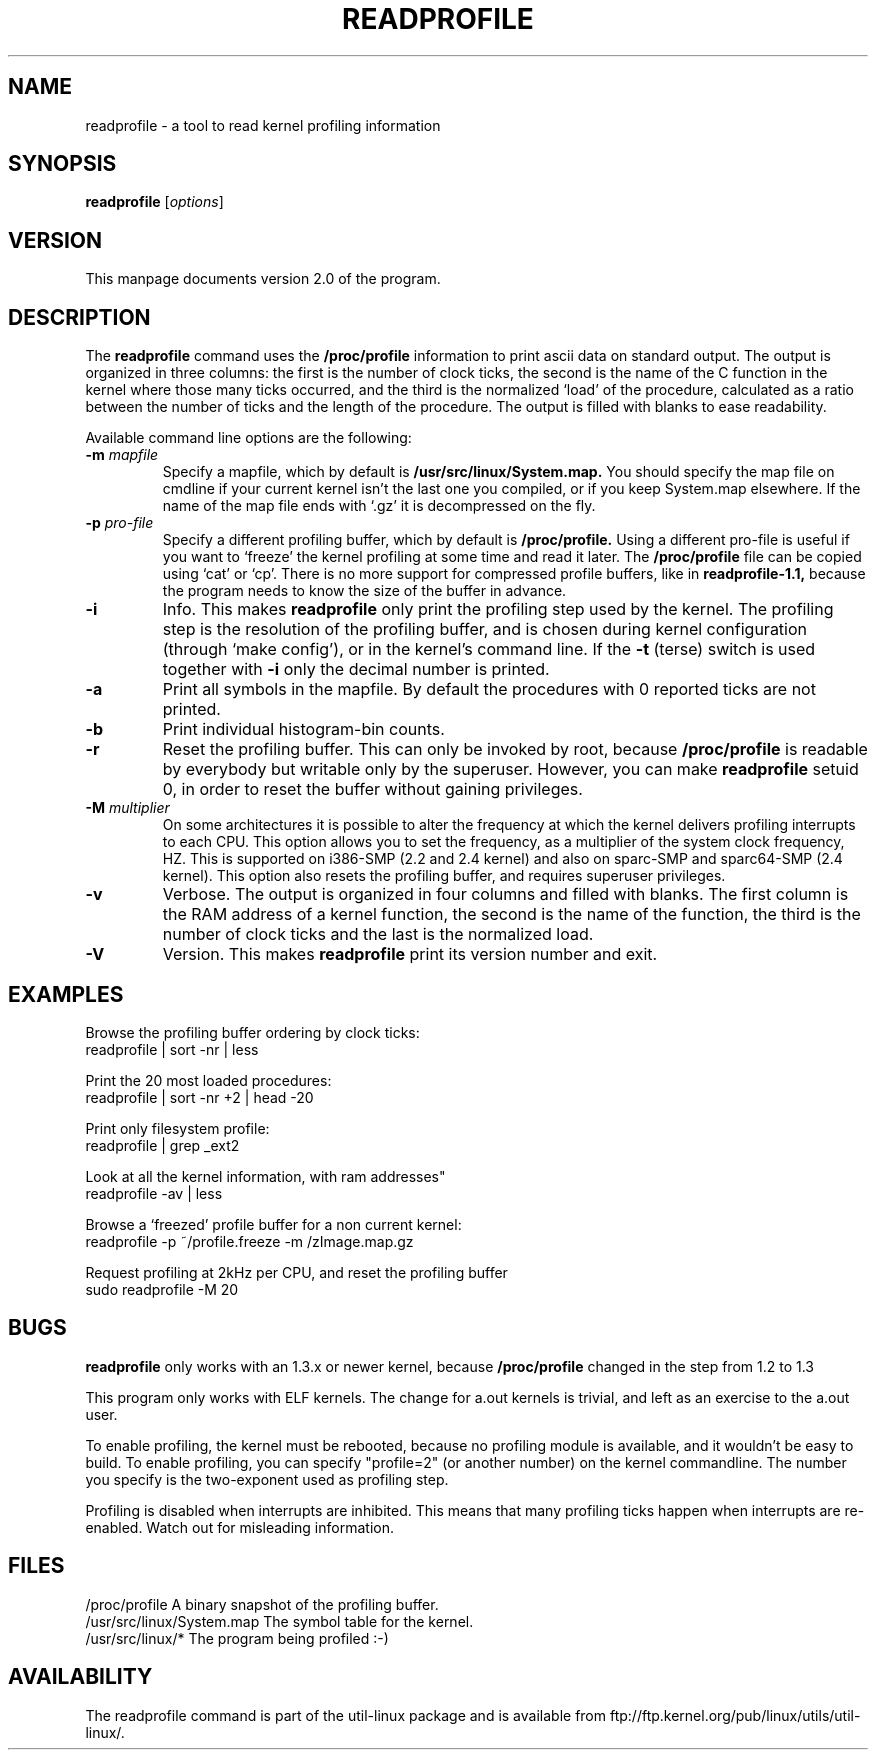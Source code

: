 .TH READPROFILE 1 "May 1996"
.UC 4
.SH NAME
readprofile - a tool to read kernel profiling information
.SH SYNOPSIS
.B readprofile
.RI [ options ]

.SH VERSION
This manpage documents version 2.0 of the program.

.SH DESCRIPTION

.LP
The
.B readprofile
command uses the
.B /proc/profile
information to print ascii data on standard output.
The output is
organized in three columns: the first is the number of clock ticks,
the second is the name of the C function in the kernel where those many
ticks occurred, and the third is the normalized `load' of the procedure,
calculated as a ratio between the number of ticks and the length of
the procedure. The output is filled with blanks to ease readability.

.LP
Available command line options are the following:

.TP
.BI \-m " mapfile"
Specify a mapfile, which by default is
.B /usr/src/linux/System.map.
You should specify the map file on cmdline if your current kernel isn't the
last one you compiled, or if you keep System.map elsewhere. If the name of
the map file ends with `.gz' it is decompressed on the fly.

.TP
.BI \-p " pro-file"
Specify a different profiling buffer, which by default is
.B /proc/profile.
Using a different pro-file is useful if you want to `freeze' the
kernel profiling at some time and read it later. The
.B /proc/profile
file can be copied using `cat' or `cp'. There is no more support for
compressed profile buffers, like in
.B readprofile-1.1,
because the program needs to know the size of the buffer in advance.

.TP
.B \-i
Info. This makes
.B readprofile
only print the profiling step used by the kernel.
The profiling step is the resolution of the profiling buffer, and
is chosen during kernel configuration (through `make config'),
or in the kernel's command line.
If the
.B \-t
(terse) switch is used together with
.B \-i
only the decimal number is printed.

.TP
.B \-a
Print all symbols in the mapfile. By default the procedures with 0 reported
ticks are not printed.

.TP
.B \-b
Print individual histogram-bin counts.

.TP
.B \-r
Reset the profiling buffer. This can only be invoked by root, because
.B /proc/profile
is readable by everybody but writable only by the superuser. However,
you can make
.B readprofile
setuid 0, in order to reset the buffer without gaining privileges.

.TP
.BI \-M " multiplier"
On some architectures it is possible to alter the frequency at which
the kernel delivers profiling interrupts to each CPU.  This option allows you to
set the frequency, as a multiplier of the system clock frequency, HZ.
This is supported on i386-SMP (2.2 and 2.4 kernel) and also on sparc-SMP
and sparc64-SMP (2.4 kernel).  This option also resets the profiling buffer,
and requires superuser privileges.

.TP
.B \-v
Verbose. The output is organized in four columns and filled with blanks.
The first column is the RAM address of a kernel function, the second is
the name of the function, the third is the number of clock ticks and the
last is the normalized load.

.TP
.B \-V
Version. This makes
.B readprofile
print its version number and exit.

.SH EXAMPLES
Browse the profiling buffer ordering by clock ticks:
.nf
   readprofile | sort -nr | less

.fi
Print the 20 most loaded procedures:
.nf
   readprofile | sort -nr +2 | head -20

.fi
Print only filesystem profile:
.nf
   readprofile | grep _ext2

.fi
Look at all the kernel information, with ram addresses"
.nf
   readprofile -av | less

.fi
Browse a `freezed' profile buffer for a non current kernel:
.nf
   readprofile -p ~/profile.freeze -m /zImage.map.gz

.fi
Request profiling at 2kHz per CPU, and reset the profiling buffer
.nf
   sudo readprofile -M 20

.fi

.SH BUGS

.LP
.B readprofile
only works with an 1.3.x or newer kernel,
because
.B /proc/profile
changed in the step from 1.2 to 1.3

.LP
This program only works with ELF kernels. The change for a.out kernels
is trivial, and left as an exercise to the a.out user.

.LP
To enable profiling, the kernel must be rebooted, because no profiling module
is available, and it wouldn't be easy to build. To enable profiling,
you can specify "profile=2" (or another number) on the kernel commandline.
The number you specify is the two-exponent used as profiling step.

.LP
Profiling is disabled when interrupts are inhibited. This means that many
profiling ticks happen when interrupts are re-enabled. Watch out for
misleading information.

.SH FILES
.nf
/proc/profile              A binary snapshot of the profiling buffer.
/usr/src/linux/System.map  The symbol table for the kernel.
/usr/src/linux/*           The program being profiled :-)
.fi

.SH AVAILABILITY
The readprofile command is part of the util-linux package and is available from
ftp://ftp.kernel.org/pub/linux/utils/util-linux/.
